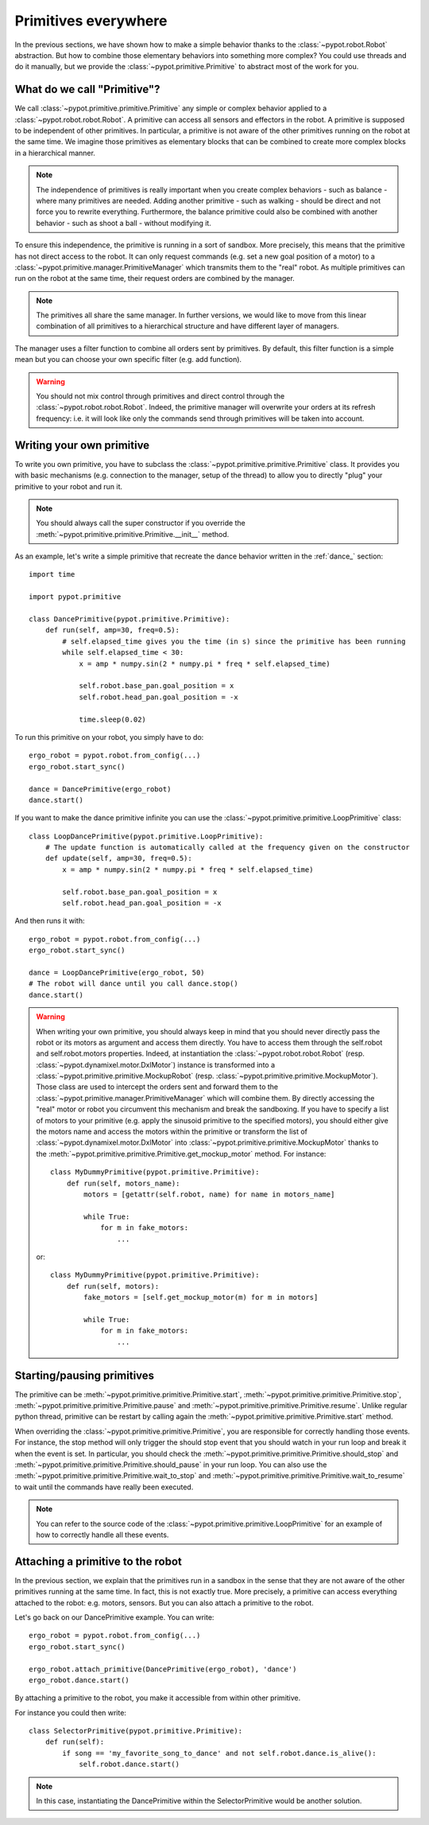 Primitives everywhere
=====================

In the previous sections, we have shown how to make a simple behavior thanks to the :class:`~pypot.robot.Robot` abstraction. But how to combine those elementary behaviors into something more complex? You could use threads and do it manually, but we provide the :class:`~pypot.primitive.Primitive` to abstract most of the work for you.

What do we call "Primitive"?
----------------------------

We call :class:`~pypot.primitive.primitive.Primitive` any simple or complex behavior applied to a :class:`~pypot.robot.robot.Robot`. A primitive can access all sensors and effectors in the robot. A primitive is supposed to be independent of other primitives. In particular, a primitive is not aware of the other primitives running on the robot at the same time. We imagine those primitives as elementary blocks that can be combined to create more complex blocks in a hierarchical manner.

.. note:: The independence of primitives is really important when you create complex behaviors - such as balance - where many primitives are needed. Adding another primitive - such as walking - should be direct and not force you to rewrite everything. Furthermore, the balance primitive could also be combined with another behavior - such as shoot a ball - without modifying it.

To ensure this independence, the primitive is running in a sort of sandbox. More precisely, this means that the primitive has not direct access to the robot. It can only request commands (e.g. set a new goal position of a motor) to a :class:`~pypot.primitive.manager.PrimitiveManager` which transmits them to the "real" robot. As multiple primitives can run on the robot at the same time, their request orders are combined by the manager.

.. note:: The primitives all share the same manager. In further versions, we would like to move from this linear combination of all primitives to a hierarchical structure and have different layer of managers.

The manager uses a filter function to combine all orders sent by primitives. By default, this filter function is a simple mean but you can choose your own specific filter (e.g. add function).

.. warning:: You should not mix control through primitives and direct control through the :class:`~pypot.robot.robot.Robot`. Indeed, the primitive manager will overwrite your orders at its refresh frequency: i.e. it will look like only the commands send through primitives will be taken into account.

.. _write_own_prim:

Writing your own primitive
--------------------------

To write you own primitive, you have to subclass the :class:`~pypot.primitive.primitive.Primitive` class. It provides you with basic mechanisms (e.g. connection to the manager, setup of the thread) to allow you to directly "plug" your primitive to your robot and run it.

.. note:: You should always call the super constructor if you override the :meth:`~pypot.primitive.primitive.Primitive.__init__` method.

As an example, let's write a simple primitive that recreate the dance behavior written in the :ref:`dance_` section::

    import time

    import pypot.primitive

    class DancePrimitive(pypot.primitive.Primitive):
        def run(self, amp=30, freq=0.5):
            # self.elapsed_time gives you the time (in s) since the primitive has been running
            while self.elapsed_time < 30:
                x = amp * numpy.sin(2 * numpy.pi * freq * self.elapsed_time)

                self.robot.base_pan.goal_position = x
                self.robot.head_pan.goal_position = -x

                time.sleep(0.02)

To run this primitive on your robot, you simply have to do::

    ergo_robot = pypot.robot.from_config(...)
    ergo_robot.start_sync()

    dance = DancePrimitive(ergo_robot)
    dance.start()


If you want to make the dance primitive infinite you can use the :class:`~pypot.primitive.primitive.LoopPrimitive` class::

    class LoopDancePrimitive(pypot.primitive.LoopPrimitive):
        # The update function is automatically called at the frequency given on the constructor
        def update(self, amp=30, freq=0.5):
            x = amp * numpy.sin(2 * numpy.pi * freq * self.elapsed_time)

            self.robot.base_pan.goal_position = x
            self.robot.head_pan.goal_position = -x

And then runs it with::

    ergo_robot = pypot.robot.from_config(...)
    ergo_robot.start_sync()

    dance = LoopDancePrimitive(ergo_robot, 50)
    # The robot will dance until you call dance.stop()
    dance.start()


.. warning:: When writing your own primitive, you should always keep in mind that you should never directly pass the robot or its motors as argument and access them directly. You have to access them through the self.robot and self.robot.motors properties. Indeed, at instantiation the :class:`~pypot.robot.robot.Robot` (resp. :class:`~pypot.dynamixel.motor.DxlMotor`) instance is transformed into a :class:`~pypot.primitive.primitive.MockupRobot` (resp. :class:`~pypot.primitive.primitive.MockupMotor`). Those class are used to intercept the orders sent and forward them to the :class:`~pypot.primitive.manager.PrimitiveManager` which will combine them. By directly accessing the "real" motor or robot you circumvent this mechanism and break the sandboxing. If you have to specify a list of motors to your primitive (e.g. apply the sinusoid primitive to the specified motors), you should either give the motors name and access the motors within the primitive or transform the list of :class:`~pypot.dynamixel.motor.DxlMotor` into :class:`~pypot.primitive.primitive.MockupMotor` thanks to the :meth:`~pypot.primitive.primitive.Primitive.get_mockup_motor` method.
    For instance::

        class MyDummyPrimitive(pypot.primitive.Primitive):
            def run(self, motors_name):
                motors = [getattr(self.robot, name) for name in motors_name]

                while True:
                    for m in fake_motors:
                        ...

    or::

        class MyDummyPrimitive(pypot.primitive.Primitive):
            def run(self, motors):
                fake_motors = [self.get_mockup_motor(m) for m in motors]

                while True:
                    for m in fake_motors:
                        ...



Starting/pausing primitives
---------------------------

The primitive can be :meth:`~pypot.primitive.primitive.Primitive.start`, :meth:`~pypot.primitive.primitive.Primitive.stop`, :meth:`~pypot.primitive.primitive.Primitive.pause` and :meth:`~pypot.primitive.primitive.Primitive.resume`. Unlike regular python thread, primitive can be restart by calling again the :meth:`~pypot.primitive.primitive.Primitive.start` method.

When overriding the :class:`~pypot.primitive.primitive.Primitive`, you are responsible for correctly handling those events. For instance, the stop method will only trigger the should stop event that you should watch in your run loop and break it when the event is set. In particular, you should check the :meth:`~pypot.primitive.primitive.Primitive.should_stop` and :meth:`~pypot.primitive.primitive.Primitive.should_pause` in your run loop. You can also use the :meth:`~pypot.primitive.primitive.Primitive.wait_to_stop` and :meth:`~pypot.primitive.primitive.Primitive.wait_to_resume` to wait until the commands have really been executed.

.. note:: You can refer to the source code of the :class:`~pypot.primitive.primitive.LoopPrimitive` for an example of how to correctly handle all these events.


Attaching a primitive to the robot
----------------------------------

In the previous section, we explain that the primitives run in a sandbox in the sense that they are not aware of the other primitives running at the same time. In fact, this is not exactly true. More precisely, a primitive can access everything attached to the robot: e.g. motors, sensors. But you can also attach a primitive to the robot.

Let's go back on our DancePrimitive example. You can write::

    ergo_robot = pypot.robot.from_config(...)
    ergo_robot.start_sync()

    ergo_robot.attach_primitive(DancePrimitive(ergo_robot), 'dance')
    ergo_robot.dance.start()

By attaching a primitive to the robot, you make it accessible from within other primitive.

For instance you could then write::

    class SelectorPrimitive(pypot.primitive.Primitive):
        def run(self):
            if song == 'my_favorite_song_to_dance' and not self.robot.dance.is_alive():
                self.robot.dance.start()

.. note:: In this case, instantiating the DancePrimitive within the SelectorPrimitive would be another solution.


